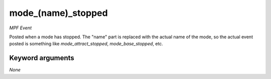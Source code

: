 mode_(name)_stopped
===================

*MPF Event*

Posted when a mode has stopped. The "name" part is replaced
with the actual name of the mode, so the actual event posted is
something like *mode_attract_stopped*, *mode_base_stopped*, etc.


Keyword arguments
-----------------

*None*
